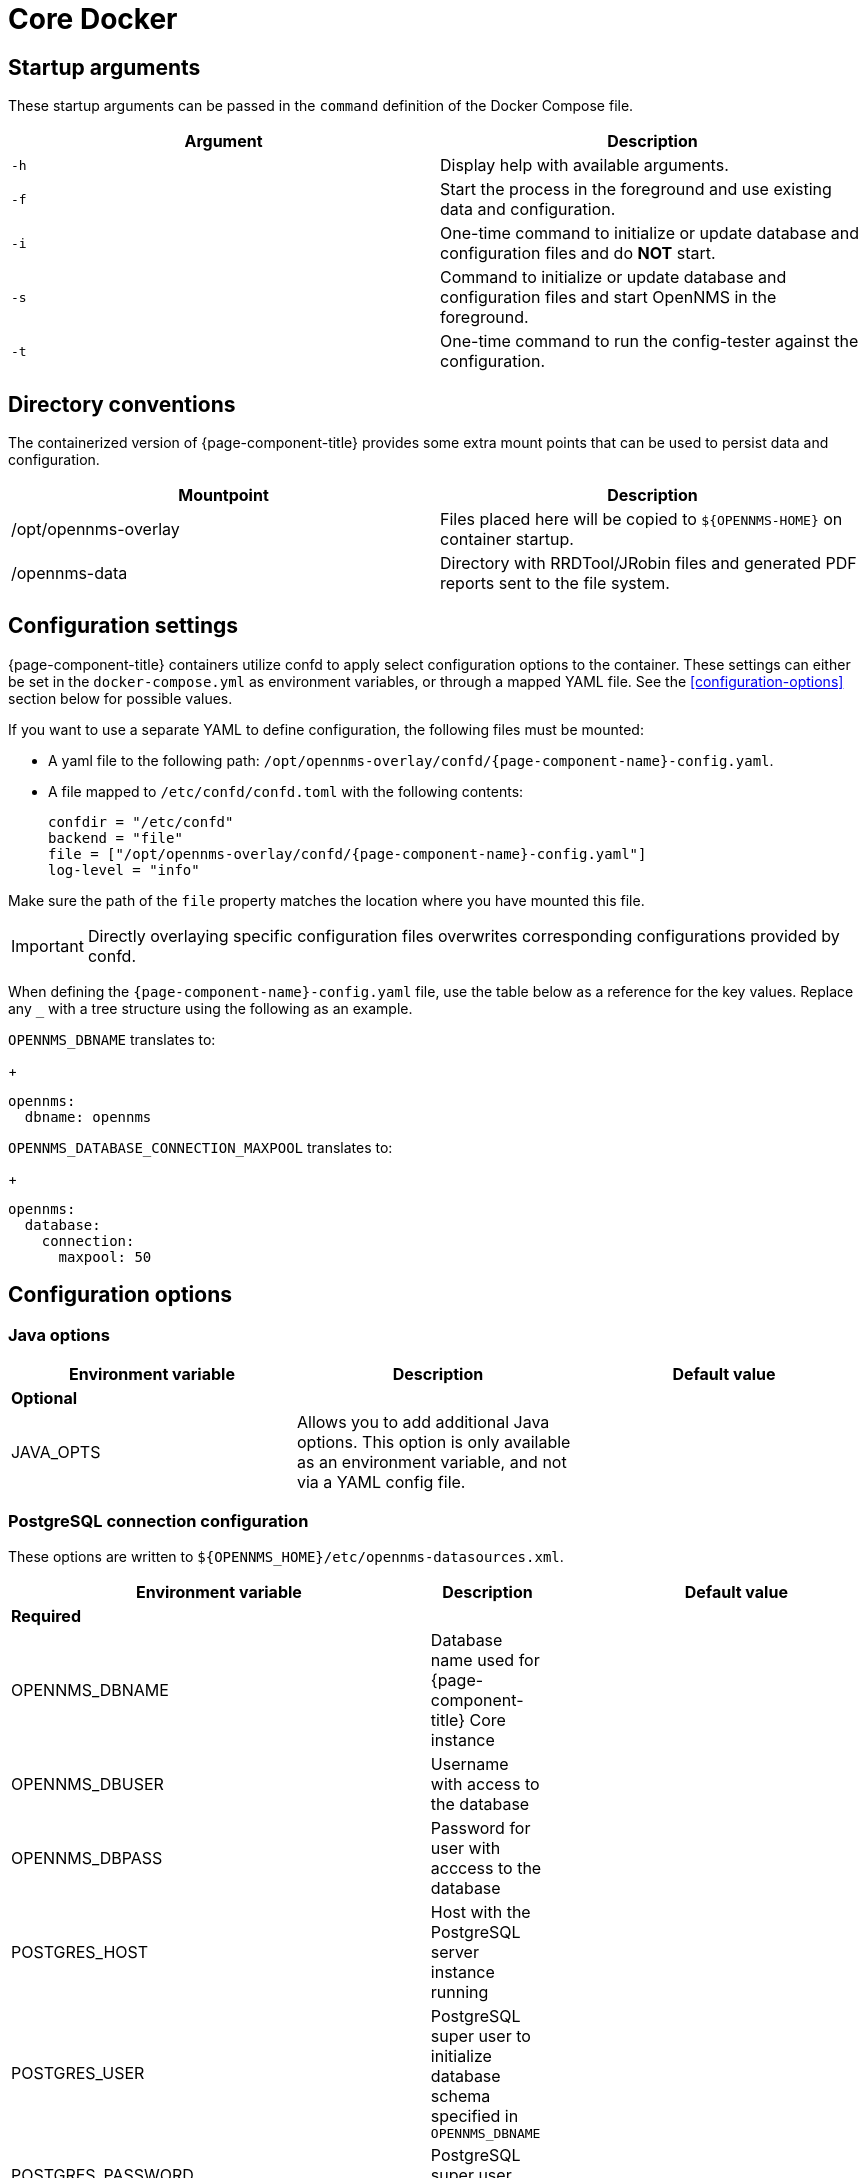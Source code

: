[[core-docker]]
= Core Docker
:description: Learn about startup arguments and environment variables for the Docker with the {page-component-title} core.

== Startup arguments

These startup arguments can be passed in the `command` definition of the Docker Compose file.

[options="header, %autowidth"]
|===
| Argument | Description

| `-h`
| Display help with available arguments.

| `-f`
| Start the process in the foreground and use existing data and configuration.

| `-i`
| One-time command to initialize or update database and configuration files and do *NOT* start.

| `-s`
| Command to initialize or update database and configuration files and start OpenNMS in the foreground.

| `-t`
| One-time command to run the config-tester against the configuration.
|===

== Directory conventions

The containerized version of {page-component-title} provides some extra mount points that can be used to persist data and configuration.

[options="header, %autowidth"]
|===
| Mountpoint | Description

| /opt/opennms-overlay
| Files placed here will be copied to `$\{OPENNMS-HOME}` on container startup.

| /opennms-data
| Directory with RRDTool/JRobin files and generated PDF reports sent to the file system.
|===

== Configuration settings

{page-component-title} containers utilize confd to apply select configuration options to the container.
These settings can either be set in the `docker-compose.yml` as environment variables, or through a mapped YAML file.
See the <<configuration-options>> section below for possible values.

If you want to use a separate YAML to define configuration, the following files must be mounted:

* A yaml file to the following path: `/opt/opennms-overlay/confd/{page-component-name}-config.yaml`.
* A file mapped to `/etc/confd/confd.toml` with the following contents:
+
[subs="attributes"]
----
confdir = "/etc/confd"
backend = "file"
file = ["/opt/opennms-overlay/confd/{page-component-name}-config.yaml"]
log-level = "info"
----

Make sure the path of the `file` property matches the location where you have mounted this file.

IMPORTANT: Directly overlaying specific configuration files overwrites corresponding configurations provided by confd.

When defining the `{page-component-name}-config.yaml` file, use the table below as a reference for the key values.
Replace any `_` with a tree structure using the following as an example.

`OPENNMS_DBNAME` translates to:
+
[source, yaml]
----
opennms:
  dbname: opennms
----

`OPENNMS_DATABASE_CONNECTION_MAXPOOL` translates to:
+
[source, yaml]
----
opennms:
  database:
    connection:
      maxpool: 50
----

== Configuration options

=== Java options

|===
| Environment variable | Description |  Default value

3+| *Optional*

| JAVA_OPTS
| Allows you to add additional Java options.
This option is only available as an environment variable, and not via a YAML config file.
|
|===

=== PostgreSQL connection configuration

These options are written to `$\{OPENNMS_HOME}/etc/opennms-datasources.xml`.

[options="header, %autowidth"]
|===
| Environment variable | Description |  Default value

3+| *Required*

| OPENNMS_DBNAME
| Database name used for {page-component-title} Core instance
|

| OPENNMS_DBUSER
| Username with access to the database
|

| OPENNMS_DBPASS
| Password for user with acccess to the database
|

| POSTGRES_HOST
| Host with the PostgreSQL server instance running
|

| POSTGRES_USER
| PostgreSQL super user to initialize database schema specified in `OPENNMS_DBNAME`
|

| POSTGRES_PASSWORD
| PostgreSQL super user password
|

3+| *Optional*

| POSTGRES_PORT
| PostgreSQL server port
| 5432

| POSTGRES_SSL_MODE
| PostgreSQL SSL connection mode.
See the link:https://jdbc.postgresql.org/documentation/ssl/[PostgreSQL documentation] for available options.
| disable

| POSTGRES_SSL_FACTORY
| PostgreSQL SSL socket factory
| org.postgresql.ssl.LibPQFactory

| OPENNMS_DATABASE_CONNECTION_POOLFACTORY
| Database connection pool factory
| org.opennms.core.db.HikariCPConnectionFactory

| OPENNMS_DATABASE_CONNECTION_IDLETIMEOUT
| Database connection pool idle timeout
| 600

| OPENNMS_DATABASE_CONNECTION_LOGINTIMEOUT
| Database connection pool login timeout
| 3

| OPENNMS_DATABASE_CONNECTION_MINPOOL
| Minimal connection pool size
| 50

| OPENNMS_DATABASE_CONNECTION_MAXPOOL
| Maximum connection pool size
| 50

| OPENNMS_DATABASE_CONNECTION_MAXSIZE
| Maximum connections
| 50
|===

.Timeseries storage configuration

These options are written to `$\{OPENNMS_HOME}/etc/opennms.properties.d/_confd.timeseries.properties`.

[options="header, %autowidth"]
|===
| Environment variable | Description |  Default value

3+| *Optional*

| OPENNMS_TIMESERIES_STRATEGY
| Used Timeseries storage strategy
| rrd

| OPENNMS_RRD_STOREBYFOREIGNSOURCE
| Store timeseries data by foreign source instead of the database node id
| true

| OPENNMS_RRD_STRATEGYCLASS
| Java RRD Strategy class
| org.opennms.netmgt.rrd.rrdtool.MultithreadedJniRrdStrategy

| OPENNMS_RRD_INTERFACEJAR
| Java RRD Interface library
| /usr/share/java/jrrd2.jar

| OPENNMS_LIBRARY_JRRD2
| JRRD2 library path
| /usr/lib64/libjrrd2.so
|===

=== SNMP trap receiver configuration

These options are written to `$\{OPENNMS_HOME}/etc/trapd-configuration.xml`.

[options="header, %autowidth"]
|===
| Environment variable | Description | Default value

3+| *Optional*

| OPENNMS_TRAPD_ADDRESS
| Listen interface for SNMP Trapd
| *

| OPENNMS_TRAPD_PORT
| Port to listen for SNMP traps
| 1162

| OPENNMS_TRAPD_NEWSUSPECTONTRAP
| Create new suspect event-based trap recipient for unknown devices.
| false

| OPENNMS_TRAPD_INCLUDERAWMESSAGE
| Preserve raw messages in SNMP traps.
| false

| OPENNMS_TRAPD_THREADS
| Set maximum thread size to process SNMP traps.
| 0

| OPENNMS_TRAPD_QUEUESIZE
| Set maximum queue for SNMP trap processing.
| 10000

| OPENNMS_TRAPD_BATCHSIZE
| Set batch size for SNMP trap processing.
| 1000

| OPENNMS_TRAPD_BATCHINTERVAL
| Set batch processing interval in milliseconds.
| 500
|===

=== Karaf Shell configuration

These options are written to `$\{OPENNMS_HOME}/etc/org.apache.karaf.shell.cfg`.

[options="header, %autowidth"]
|===
| Environment variable | Description |  Default value

3+| *Optional*

| OPENNMS_KARAF_SSH_HOST
| Listen interface for Karaf shell
| 0.0.0.0

| OPENNMS_KARAF_SSH_PORT
| SSH port for Karaf shell
| 8101
|===

=== Cassandra and Newts configuration

These options are written to `$\{OPENNMS_HOME}/etc/opennms.properties.d/_confd.newts.properties`.

[options="header, %autowidth"]
|===
| Environment variable | Description | Default value

3+| *Optional*

| REPLICATION_FACTOR
| Set Cassandra replication factor for the newts keyspace if Newts is used.
| 1

| OPENNMS_CASSANDRA_HOSTNAMES
| A comma-separated list with Cassandra hosts for Newts
| localhost

| OPENNMS_CASSANDRA_KEYSPACE
| Name of the keyspace used by Newts
| newts

| OPENNMS_CASSANDRA_PORT
| Cassandra server port
| 9042

| OPENNMS_CASSANDRA_USERNAME
| Username with access to Cassandra
| cassandra

| OPENNMS_CASSANDRA_PASSWORD
| Password for user with access to Cassandra
| cassandra
|===

=== Daemon control

Select daemons are able to be enabled or disabled through the container definition with the following boolean variables.

[options="header, %autowidth"]
|===
| Environment variable

| *Optional*

| OPENNMS_DAEMONS_CORRELATOR

| OPENNMS_DAEMONS_SNMPPOLLER

| OPENNMS_DAEMONS_SYSLOGD

| OPENNMS_DAEMONS_TELEMETRYD

| OPENNMS_DAEMONS_TICKETER

| OPENNMS_DAEMONS_TRAPD
|===

=== RRD/RRA definitions

Data collection retention RRA definitions can only be defined via `{page-component-name}-config.yaml` and not by environment variables.
If RRA definitions are provided, any `<rra>` elements will be replaced across all `\*datacollection\*` files and any files located in `$\{OPENNMS_HOME}/etc/\*datacollection\*.d/` subdirectories.

IMPORTANT: If you change the RRA definitions once datacollection has already run, you will need to manually delete any existing RRD/JRB files so they can be recreated with the new definition.
No new metrics will be collected until the files are deleted or the RRA definitions reverted back to their previous values.

[source, yaml]
----
opennms:
  rrd:
    rras:
      - RRA:AVERAGE:0.5:1:2016
      - RRA:AVERAGE:0.5:12:1488
      - RRA:AVERAGE:0.5:288:366
      - RRA:MAX:0.5:288:366
      - RRA:MIN:0.5:288:366
----

=== Kafka broker configuration

Kafka broker settings can only be defined via `{page-component-name}-config.yaml` and not by environment variables.
These options are written to `$\{OPENNMS_HOME}/etc/opennms.properties.d/_confd.kafka.properties`.

[source, yaml]
----
opennms:
  instance_id: "<id>" <1>
ipc:
  kafka:
    bootstrap_servers: <2>
      - broker1:9092
      - broker2:9092
    key: value <3>
  sink: <4>
    initialSleepTime: 66666
    kafka:
      key: value <5>
----
<1> If modifying the instance ID, make sure to set the same ID on the Minion configs.
<2> If you have multiple Kafka brokers in your cluster, {page-component-title} will attempt to connect to each listed server in order.
The first broker server to respond will be used to provide a full list of all brokers in the cluster.
<3> Any settings defined within this section will be written as `org.opennms.core.ipc.kafka.key=value`.
<4> You can also define `ipc.rpc.kafka.\*`, `ipc.sink.kafka.\*`, and `ipc.twin.kafka.\*`, with a similiar structure, if you want to define different settings for each of those systems.
<5> Any settings defined within this section will be written as `org.opennms.core.ipc.sink.kafka.key=value`.

=== Kafka consumer configuration

Kafka Consumer settings can only be defined via `{page-component-name}-config.yaml` and not by environment variables.

[source, yaml]
----
opennms:
  kafka:
    consumer:
      topic: opennms-kafka-events <1>
      bootstrap_servers: <2>
        - broker1:9092
        - broker2:9092
      key: value <3>
----
<1> Topic will be written to `$\{OPENNMS_HOME}/etc/org.opennms.features.kafka.consumer.cfg`.
<2> If you have multiple Kafka brokers in your cluster, Kafka Consumer will attempt to connect to each listed server in order.
The first broker server to respond will be used to provide a full list of all brokers in the cluster.
This setting will be written to `$\{OPENNMS_HOME}/etc/org.opennms.features.kafka.consumer.client.cfg`.
`$\{OPENNMS_HOME}/etc/featuresBoot.d/kafka-consumer.boot` will also be created when bootstrap servers have been defined.
<3> Any settings defined within this section will be written as `key=value` to `$\{OPENNMS_HOME}/etc/org.opennms.features.kafka.consumer.client.cfg`.

=== Elastic flows configuration

Elastic settings can only be defined via `{page-component-name}-config.yaml` and not by environment variables.

[source, yaml]
----
opennms:
  instance_id: "<id>" <1>
elastic:
  flows:
    hosts: <2>
    - host: http://elastic:9200 <3>
      username: elastic
      password: e1@stic
    - host: broker2:9092
    key: value <4>
----
<1> If an instance ID is present, it will be used as an index prefix.
<2> If you have multiple Elastic servers in your cluster, {page-component-title} will attempt to connect to each listed server in order.
The first  server to respond will be used to provide a full list of all servers in the cluster.
<3> If your Elastic servers require credentials, you can define `username` and `password` values which will be written to `$\{OPENNMS_HOME}/etc/elastic-credentials.xml`.
Alternatively, you can define `globalElasticUser` and `globalElasticPassword` in the config section to define one set of credentials to use across all Elastic servers.
<4> Any settings defined within this section will be written as `key=value` to `$\{OPENNMS_HOME}/etc/org.opennms.features.flows.persistence.elastic.cfg`.

=== System properties

System properties can only be defined via `{page-component-name}-config.yaml` and not by environment variables.
These options are written to `$\{OPENNMS_HOME}/etc/opennms.properties.d/_confd.custom.properties`.
Any valid {page-component-title} property can be passed.

[source, yaml]
----
opennms:
  properties:
    key: value
----

